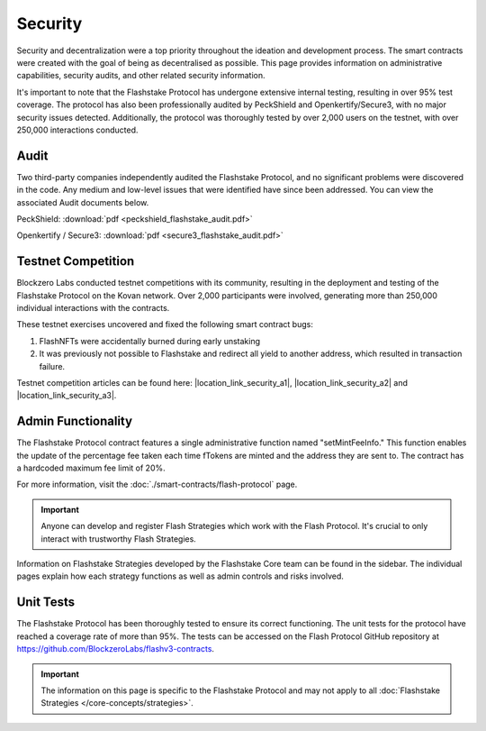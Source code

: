 **Security**
----------------

Security and decentralization were a top priority throughout the ideation and development process. The
smart contracts were created with the goal of being as decentralised as possible. This page provides
information on administrative capabilities, security audits, and other related security information.

It's important to note that the Flashstake Protocol has undergone extensive internal testing, resulting in
over 95% test coverage. The protocol has also been professionally audited by PeckShield and Openkertify/Secure3,
with no major security issues detected. Additionally, the protocol was thoroughly tested by over 2,000 users
on the testnet, with over 250,000 interactions conducted.

Audit
======

Two third-party companies independently audited the Flashstake Protocol, and no significant problems
were discovered in the code. Any medium and low-level issues that were identified have since been addressed. You
can view the associated Audit documents below.

PeckShield: :download:`pdf <peckshield_flashstake_audit.pdf>`

Openkertify / Secure3: :download:`pdf <secure3_flashstake_audit.pdf>`

Testnet Competition
===================

Blockzero Labs conducted testnet competitions with its community, resulting in the deployment and
testing of the Flashstake Protocol on the Kovan network. Over 2,000 participants were involved,
generating more than 250,000 individual interactions with the contracts.

These testnet exercises uncovered and fixed the following smart contract bugs:

#. FlashNFTs were accidentally burned during early unstaking
#. It was previously not possible to Flashstake and redirect all yield to another address, which resulted in transaction failure.

Testnet competition articles can be found here: |location_link_security_a1|, |location_link_security_a2| and
|location_link_security_a3|.


.. |location_link_security_a1| raw:: html

   <a href="https://medium.com/flashstake-protocol/flashstake-protocol-testnet-announcement-b394506ebd0f" target="_blank">round 1</a>

.. |location_link_security_a2| raw:: html

   <a href="https://medium.com/flashstake-protocol/flashstake-testnet-tournament-round-2-92edd3180105" target="_blank">round 2</a>

.. |location_link_security_a3| raw:: html

   <a href="https://medium.com/flashstake-protocol/flashstake-testnet-tournament-round-2-762d112c5761" target="_blank">round 3</a>



Admin Functionality
===================

The Flashstake Protocol contract features a single administrative function named "setMintFeeInfo." This function
enables the update of the percentage fee taken each time fTokens are minted and the address they are sent to.
The contract has a hardcoded maximum fee limit of 20%.

For more information, visit the :doc:`./smart-contracts/flash-protocol` page.

.. important::
    Anyone can develop and register Flash Strategies which work with the Flash Protocol. It's crucial to
    only interact with trustworthy Flash Strategies.

Information on Flashstake Strategies developed by the Flashstake Core team can be found in the sidebar. The individual
pages explain how each strategy functions as well as admin controls and risks involved.

Unit Tests
==========

The Flashstake Protocol has been thoroughly tested to ensure its correct functioning. The unit tests for
the protocol have reached a coverage rate of more than 95%. The tests can be accessed on the Flash Protocol
GitHub repository at https://github.com/BlockzeroLabs/flashv3-contracts.

.. important::
    The information on this page is specific to the Flashstake Protocol and may not apply to
    all :doc:`Flashstake Strategies </core-concepts/strategies>`.
